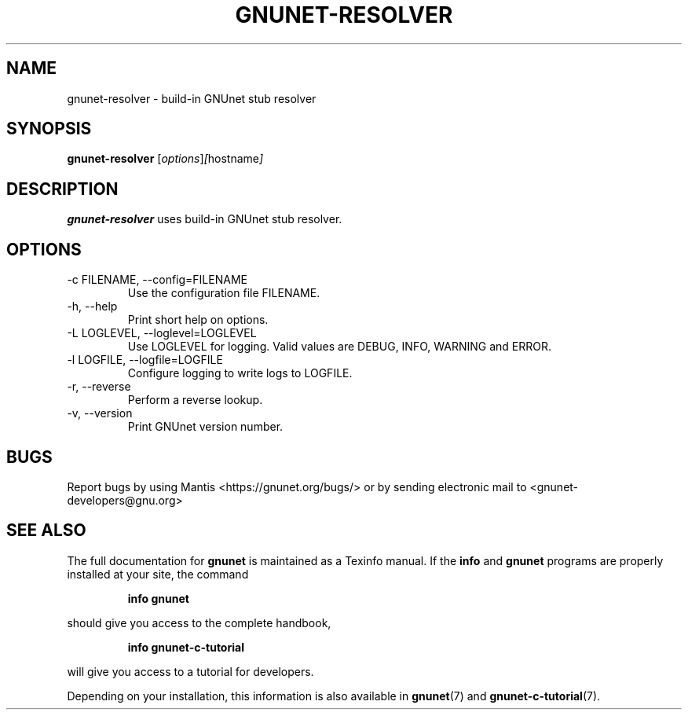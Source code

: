 .TH GNUNET\-RESOLVER 1 "Jan 4, 2012" "GNUnet"

.SH NAME
gnunet\-resolver \- build-in GNUnet stub resolver

.SH SYNOPSIS
.B gnunet\-resolver
.RI [ options ] [ hostname ]
.br

.SH DESCRIPTION
\fBgnunet\-resolver\fP uses build-in GNUnet stub resolver.

.SH OPTIONS
.B
.IP "\-c FILENAME,  \-\-config=FILENAME"
Use the configuration file FILENAME.
.B
.IP "\-h, \-\-help"
Print short help on options.
.B
.IP "\-L LOGLEVEL, \-\-loglevel=LOGLEVEL"
Use LOGLEVEL for logging.  Valid values are DEBUG, INFO, WARNING and
ERROR.
.B
.IP "\-l LOGFILE, \-\-logfile=LOGFILE"
Configure logging to write logs to LOGFILE.
.B
.IP "\-r, \-\-reverse"
Perform a reverse lookup.
.B
.IP "\-v, \-\-version"
Print GNUnet version number.

.SH BUGS
Report bugs by using Mantis <https://gnunet.org/bugs/> or by sending electronic mail to <gnunet\-developers@gnu.org>
.SH "SEE ALSO"
The full documentation for
.B gnunet
is maintained as a Texinfo manual.  If the
.B info
and
.B gnunet
programs are properly installed at your site, the command
.IP
.B info gnunet
.PP
should give you access to the complete handbook,
.IP
.B info gnunet-c-tutorial
.PP
will give you access to a tutorial for developers.
.PP
Depending on your installation, this information is also
available in
\fBgnunet\fP(7) and \fBgnunet-c-tutorial\fP(7).

